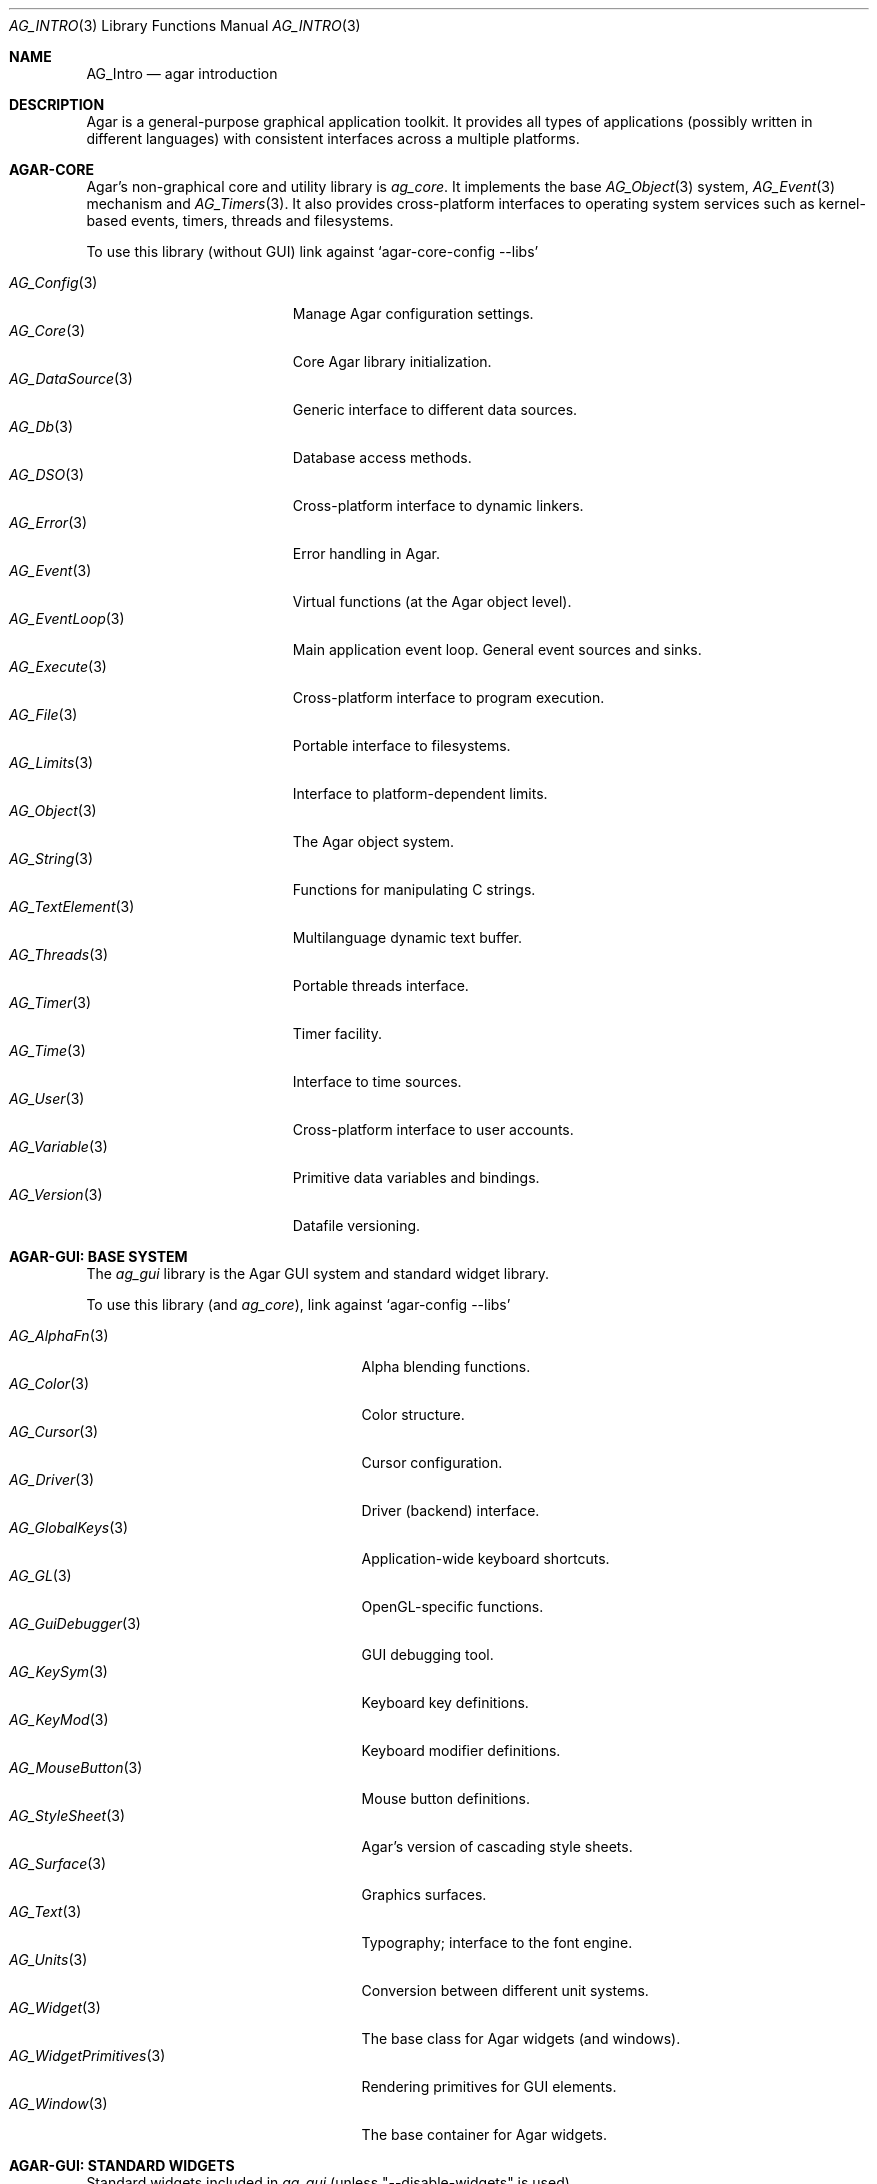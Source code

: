 .\"
.\" Copyright (c) 2001-2020 Julien Nadeau Carriere <vedge@csoft.net>
.\" All rights reserved.
.\"
.\" Redistribution and use in source and binary forms, with or without
.\" modification, are permitted provided that the following conditions
.\" are met:
.\" 1. Redistributions of source code must retain the above copyright
.\"    notice, this list of conditions and the following disclaimer.
.\" 2. Redistributions in binary form must reproduce the above copyright
.\"    notice, this list of conditions and the following disclaimer in the
.\"    documentation and/or other materials provided with the distribution.
.\" 
.\" THIS SOFTWARE IS PROVIDED BY THE AUTHOR ``AS IS'' AND ANY EXPRESS OR
.\" IMPLIED WARRANTIES, INCLUDING, BUT NOT LIMITED TO, THE IMPLIED
.\" WARRANTIES OF MERCHANTABILITY AND FITNESS FOR A PARTICULAR PURPOSE
.\" ARE DISCLAIMED. IN NO EVENT SHALL THE AUTHOR BE LIABLE FOR ANY DIRECT,
.\" INDIRECT, INCIDENTAL, SPECIAL, EXEMPLARY, OR CONSEQUENTIAL DAMAGES
.\" (INCLUDING BUT NOT LIMITED TO, PROCUREMENT OF SUBSTITUTE GOODS OR
.\" SERVICES; LOSS OF USE, DATA, OR PROFITS; OR BUSINESS INTERRUPTION)
.\" HOWEVER CAUSED AND ON ANY THEORY OF LIABILITY, WHETHER IN CONTRACT,
.\" STRICT LIABILITY, OR TORT (INCLUDING NEGLIGENCE OR OTHERWISE) ARISING
.\" IN ANY WAY OUT OF THE USE OF THIS SOFTWARE EVEN IF ADVISED OF THE
.\" POSSIBILITY OF SUCH DAMAGE.
.\"
.Dd NOVEMBER 26, 2001
.Dt AG_INTRO 3
.Os
.ds vT Agar API Reference
.ds oS Agar 1.3
.Sh NAME
.Nm AG_Intro
.Nd agar introduction
.Sh DESCRIPTION
Agar is a general-purpose graphical application toolkit.
It provides all types of applications (possibly written in different languages)
with consistent interfaces across a multiple platforms.
.Pp
.Sh AGAR-CORE
Agar's non-graphical core and utility library is
.Em ag_core .
It implements the base
.Xr AG_Object 3
system,
.Xr AG_Event 3
mechanism and
.Xr AG_Timers 3 .
It also provides cross-platform interfaces to operating system services
such as kernel-based events, timers, threads and filesystems.
.Pp
To use this library (without GUI) link against
.Sq agar-core-config --libs
.Pp
.\" SYNC WITH AG_Core(3) "SEE ALSO"
.Bl -tag -width "AG_DataSource(3) " -compact
.It Xr AG_Config 3
Manage Agar configuration settings.
.It Xr AG_Core 3
Core Agar library initialization.
.It Xr AG_DataSource 3
Generic interface to different data sources.
.It Xr AG_Db 3
Database access methods.
.It Xr AG_DSO 3
Cross-platform interface to dynamic linkers.
.It Xr AG_Error 3
Error handling in Agar.
.It Xr AG_Event 3
Virtual functions (at the Agar object level).
.It Xr AG_EventLoop 3
Main application event loop.
General event sources and sinks.
.It Xr AG_Execute 3
Cross-platform interface to program execution.
.It Xr AG_File 3
Portable interface to filesystems.
.It Xr AG_Limits 3
Interface to platform-dependent limits.
.It Xr AG_Object 3
The Agar object system.
.It Xr AG_String 3
Functions for manipulating C strings.
.It Xr AG_TextElement 3
Multilanguage dynamic text buffer.
.It Xr AG_Threads 3
Portable threads interface.
.It Xr AG_Timer 3
Timer facility.
.It Xr AG_Time 3
Interface to time sources.
.It Xr AG_User 3
Cross-platform interface to user accounts.
.It Xr AG_Variable 3
Primitive data variables and bindings.
.It Xr AG_Version 3
Datafile versioning.
.El
.Sh AGAR-GUI: BASE SYSTEM
The
.Em ag_gui
library is the Agar GUI system and standard widget library.
.Pp
To use this library (and
.Em ag_core ) ,
link against
.Sq agar-config --libs
.Pp
.Bl -tag -width "AG_WidgetPrimitives(3) " -compact
.It Xr AG_AlphaFn 3
Alpha blending functions.
.It Xr AG_Color 3
Color structure.
.It Xr AG_Cursor 3
Cursor configuration.
.It Xr AG_Driver 3
Driver (backend) interface.
.It Xr AG_GlobalKeys 3
Application-wide keyboard shortcuts.
.It Xr AG_GL 3
OpenGL-specific functions.
.It Xr AG_GuiDebugger 3
GUI debugging tool.
.It Xr AG_KeySym 3
Keyboard key definitions.
.It Xr AG_KeyMod 3
Keyboard modifier definitions.
.It Xr AG_MouseButton 3
Mouse button definitions.
.It Xr AG_StyleSheet 3
Agar's version of cascading style sheets.
.It Xr AG_Surface 3
Graphics surfaces.
.It Xr AG_Text 3
Typography; interface to the font engine.
.It Xr AG_Units 3
Conversion between different unit systems.
.It Xr AG_Widget 3
The base class for Agar widgets (and windows).
.It Xr AG_WidgetPrimitives 3
Rendering primitives for GUI elements.
.It Xr AG_Window 3
The base container for Agar widgets.
.El
.Sh AGAR-GUI: STANDARD WIDGETS
Standard widgets included in
.Em ag_gui
(unless "--disable-widgets" is used).
.Pp
.Bl -tag -width "AG_ObjectSelector(3) " -compact
.It Xr AG_Box 3
Horizontal/vertical widget container.
.It Xr AG_Button 3
Push-button widget.
.It Xr AG_Checkbox 3
Checkbox widget.
.It Xr AG_Combo 3
Canned text input/drop-down menu widget.
.It Xr AG_Console 3
Scrollable text console widget.
.It Xr AG_DirDlg 3
Directory selection widget.
.It Xr AG_Editable 3
The Agar text editor (plain editable field).
.It Xr AG_FileDlg 3
File selection widget.
.It Xr AG_Fixed 3
Container for fixed position/geometry widgets.
.It Xr AG_FontSelector 3
Font selection widget.
.It Xr AG_GLView 3
Low-level OpenGL context widget.
.It Xr AG_Graph 3
Graph display widget.
.It Xr AG_FixedPlotter 3
Plotter for integral values.
.It Xr AG_HSVPal 3
Hue/saturation/value color picker widget.
.It Xr AG_Icon 3
Drag-and-droppable object that can be inserted into
.Xr AG_Socket 3
widgets.
.It Xr AG_Label 3
Display a string of text (static or polled).
.It Xr AG_MPane 3
Standard single, dual, triple and quad paned view.
.It Xr AG_Menu 3
Menu widget.
.It Xr AG_Notebook 3
Notebook widget.
.It Xr AG_Numerical 3
Spinbutton widget (for integers or floats).
.\" .It Xr AG_ObjectSelector 3
.\" Selector for
.\" .Xr AG_Object 3
.\" trees.
.It Xr AG_Pane 3
Dual paned view.
.It Xr AG_Pixmap 3
Displays arbitrary surfaces.
.It Xr AG_ProgressBar 3
Progress bar widget.
.It Xr AG_Radio 3
Simple radio group widget (integer).
.It Xr AG_Scrollbar 3
Scrollbar (integer or floating-point).
.It Xr AG_Scrollview 3
Scrollable view.
.It Xr AG_Separator 3
Cosmetic separator widget.
.It Xr AG_Slider 3
Slider control (integer or floating-point).
.It Xr AG_Socket 3
Placeholder for drag-and-droppable
.Xr AG_Icon 3 .
.It Xr AG_Statusbar 3
Specialized statusbar widget.
.It Xr AG_Table 3
Table display widget.
.It Xr AG_Treetbl 3
Tree-based table display widget.
.It Xr AG_Textbox 3
The Agar text editor (an
.Ft AG_Editable
in a box).
.It Xr AG_Tlist 3
Linearized tree / list box widget.
.It Xr AG_Toolbar 3
Specialized button container for toolbars.
.It Xr AG_UCombo 3
Single-button variant of
.Xr AG_Combo 3 .
.El
.Sh AGAR-MATH
.Em ag_math
is a general-purpose, performance-oriented math library which extends
.Em ag_gui
with new widgets and support for linear-algebra types.
.Pp
To use this library, link against
.Sq agar-math-config --libs .
.Pp
.Bl -tag -width "M_Quaternion(3) " -compact
.It Xr M_Matrix 3
Matrix operations.
Provides optimized methods for sparse matrices
(common in scientific applications)
as well as 4x4 matrices
(common in computer graphics).
.It Xr M_Circle 3
Circles in R^2 and R^3.
.It Xr M_Color 3
Mapping between different color spaces.
.It Xr M_Complex 3
Complex-number arithmetic (w/o compiler extensions).
.It Xr M_Coordinates 3
Mapping between different coordinate systems.
.It Xr M_Sort 3
Sort algorithms (qsort, heapsort, mergesort, radixsort)
.It Xr M_IntVector 3
Vector operations for vectors with integer elements.
.It Xr M_String 3
Math-specific extensions to the
.Xr AG_Printf 3
engine.
.It Xr M_Line 3
Lines, half-lines and line segments.
.It Xr M_Matview 3
Visualization widget for
.Xr M_Matrix 3 .
.It Xr M_Plane 3
Routines related to planes in R^3.
.It Xr M_Plotter 3
General-purpose plotting widget (displays sets of
.Ft M_Real ,
.Ft M_Vector
and
.Ft M_Complex
elements).
.It Xr M_PointSet 3
Operations on sets of points (e.g., convex hulls).
.It Xr M_Polygon 3
Operations related to polygons in R^2 and R^3.
.It Xr M_Quaternion 3
Basic quaternion arithmetic.
.It Xr M_Rectangle 3
Routines specific to rectangles in R^2 and R^3.
.It Xr M_Triangle 3
Routines specific to triangles in R^2 and R^3.
.It Xr M_Vector 3
Vectors (optimized R^2, R^3 and R^4 or general R^n).
.El
.Sh AGAR-NET
.Em ag_net
provides network access and HTTP application server functionality.
.Pp
To use this library, link against
.Sq agar-net-config --libs .
.Pp
.Bl -tag -width "AG_Net (3) " -compact
.It Xr AG_Net 3
Interface to network services.
.It Xr AG_Web 3
HTTP/1.1 application server.
.El
.Sh AGAR-SG
(Beta)
.Em ag_sg
implements 3D scene-graph, rendering and geometry methods.
.Pp
To use this library, link against
.Sq agar-sg-config --libs
.Pp
.Bl -tag -width "SG_CgProgram(3) " -compact
.It Xr SG 3
Base scene graph object.
.It Xr SG_Image 3
Textured polygon generated from an image surface.
.It Xr SG_Camera 3
Viewpoint in scene (tied to the
.Xr SG_View 3
widget).
.It Xr SG_CgProgram 3
Vertex/fragment program in the Cg language.
.It Xr SG_Circle 3
Circle (reference geometry).
.It Xr SG_Geom 3
Base class for reference geometry objects.
.It Xr SG_Light 3
Light source.
.It Xr SG_Node 3
Base class for all elements of a
.Xr SG 3
scene.
.It Xr SG_Object 3
Base class for polyhedral objects (as brep).
.It Xr SG_Plane 3
Plane (reference geometry).
.It Xr SG_Point 3
Single point (reference geometry).
.It Xr SG_Polygon 3
Polygon (reference geometry).
.It Xr SG_PolyBall 3
Sphere (as polyhedral approximation).
.It Xr SG_PolyBox 3
Rectangular box (as polyhedron).
.It Xr SG_Program 3
Base class for vertex or fragment programs.
.It Xr SG_Rectangle 3
Rectangle (reference geometry).
.It Xr SG_Sphere 3
Sphere (reference geometry).
.It Xr SG_Texture 3
Texture compiled from a set of surfaces.
.It Xr SG_Triangle 3
Triangle (reference geometry).
.It Xr SG_View 3
Agar visualization and editor widget for
.Xr SG 3
scenes.
.It Xr SG_Voxel 3
Voxel object.
.El
.Sh AGAR-SK
(Beta)
.Em ag_sk
implements dimensioned 2D sketches with constraint solving.
Sketches can contain sets of metric relations (i.e., distances, angles)
and logical relations (i.e., coincidence, parallelism, tangency), and SK's
attempts to find a solution using degree-of-freedom analysis.
.Pp
To use this library, link against
.Sq agar-sk-config --libs .
.Pp
.Bl -tag -width "SK_View(3) " -compact
.It Xr SK 3
Base sketch object.
.It Xr SK_View 3
Agar visualization widget for sketch objects.
.El
.Sh AGAR-AU
(Beta)
The
.Em ag_au
library is intended to provide a cross-platform sound interface and to
extend
.Em ag_gui
with widgets useful in audio applications.
.Pp
To use this library, link against
.Sq agar-au-config --libs .
.Pp
.Bl -tag -width "AU_DevOut(3) " -compact
.It Xr AU 3
Audio library initialization.
.It Xr AU_Wave 3
Structure containing an audio stream.
.It Xr AU_DevOut 3
Interface to audio output device.
.El
.Sh AGAR-MAP
(Beta) The
.Em ag_map
library implements a simple 2D tile engine.
.Pp
To use this library, link against
.Sq agar-map-config --libs .
.Pp
.Bl -tag -width "RG_Tileview(3) " -compact
.It Xr MAP 3
Base map object.
.It Xr MAP_Actor 3
Map object rendered dynamically.
.It Xr MAP_View 3
Visualization and edition widget.
.It Xr RG 3
Feature-based 2D pixel graphics.
.It Xr RG_Feature 3
Base feature framework.
.It Xr RG_Pixmap 3
A pixmap image element.
.It Xr RG_Sketch 3
A vector sketch element.
.It Xr RG_Texture 3
A texture element.
.It Xr RG_Tile 3
Base tile element.
.It Xr RG_Tileview 3
Edition and visualization widget.
.El
.Sh AGAR-VG
.Em ag_vg
handles visualization and edition of 2D vector drawings.
.Xr VG 3
vector drawings are composed of elements such as lines, polygons, curves,
images or text.
The format is meant to be extended with application-specific elements and
edition tools.
Geometrical placement of elements is determined by linear transformations
using floating-point methods.
.Pp
To use this library, link against
.Sq agar-vg-config --libs .
.Pp
.Bl -tag -width "VG_Polygon(3) " -compact
.It Xr VG 3
Vector drawing object.
.It Xr VG_View 3
Agar widget for visualization and edition of drawings.
.It Xr VG_Arc 3
Arc entity.
.It Xr VG_Circle 3
Circle entity.
.It Xr VG_Line 3
Line entity.
.It Xr VG_Polygon 3
Polygon entity.
.It Xr VG_Text 3
Text entity.
.El
.Sh COMMON MANUAL SECTIONS
Manual pages are provided for most Agar object classes.
Some sections are standard throughout the documentation:
.Bl -tag -width "INHERITANCE HIERARCHY "
.It INHERITANCE HIERARCHY
List of inherited parent classes (see
.Xr AG_Object 3
for details on inheritance).
.It EVENTS
The list of events defined (or raised) by this object (see
.Xr AG_Event 3
for details on events).
.It STRUCTURE DATA
List of public structure members which are safe to access directly.
Multithreaded applications must use
.Xr AG_ObjectLock 3
prior to accessing this data (although in some contexts, such as inside event
handler routines, objects can be presumed locked; see
.Xr AG_Threads 3
for details).
.El
.Sh SEE ALSO
.Pp
.Lk https://libAgar.org/
.Pp
.Lk https://github.com/JulNadeauCA/libagar
.Pp
.Lk https://powerfulAgar.com/
